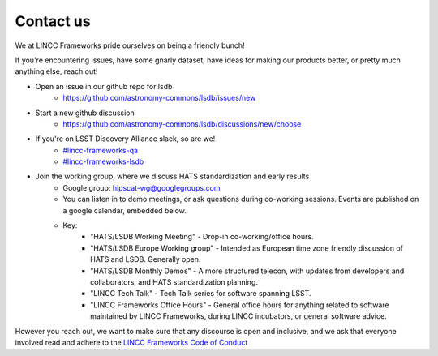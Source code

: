 Contact us
===============================================================================

We at LINCC Frameworks pride ourselves on being a friendly bunch!

If you're encountering issues, have some gnarly dataset, have ideas for
making our products better, or pretty much anything else, reach out!

* Open an issue in our github repo for lsdb
    * https://github.com/astronomy-commons/lsdb/issues/new
* Start a new github discussion
    * https://github.com/astronomy-commons/lsdb/discussions/new/choose
* If you're on LSST Discovery Alliance slack, so are we!
    * `#lincc-frameworks-qa <https://lsstc.slack.com/archives/C062LG1AK1S>`_
    * `#lincc-frameworks-lsdb <https://lsstc.slack.com/archives/C04610PQW9F>`_
* Join the working group, where we discuss HATS standardization and early results
    * Google group: `hipscat-wg@googlegroups.com <https://groups.google.com/g/hipscat-wg>`_
    * You can listen in to demo meetings, or ask questions during co-working sessions. 
      Events are published on a google calendar, embedded below.
    * Key:
        * "HATS/LSDB Working Meeting" - Drop-in co-working/office hours. 
        * "HATS/LSDB Europe Working group" - Intended as European time zone friendly
          discussion of HATS and LSDB. Generally open.
        * "HATS/LSDB Monthly Demos" - A more structured telecon, with updates from
          developers and collaborators, and HATS standardization planning.
        * "LINCC Tech Talk" - Tech Talk series for software spanning LSST.
        * "LINCC Frameworks Office Hours" - General office hours for anything 
          related to software maintained by LINCC Frameworks, during LINCC 
          incubators, or general software advice.

.. raw:: html

   <iframe src="https://calendar.google.com/calendar/embed?height=600&wkst=1&ctz=America%2FNew_York&showPrint=0&src=Y180YTU1MTFiMDJiNjQ0OTlkNzIxNGE3Y2Y1NWY3NTE3NTY5YmE5NjQ1Y2FiMWM0YzA4YTdjYTQxYTIwNDE3YWQ1QGdyb3VwLmNhbGVuZGFyLmdvb2dsZS5jb20&src=NWI3MDkyYTAxOTZlMjkwODQ4ODEwOGYzMTk2NjM3Yjg0MzU4ZWNlNjIwMzJkYTVhYzY4ZWRjMGIwNGM5ZWFkNUBncm91cC5jYWxlbmRhci5nb29nbGUuY29t&color=%23F4511E&color=%23F09300" style="border:solid 1px #777" width="800" height="600" frameborder="0" scrolling="no"></iframe>

However you reach out, we want to make sure that any discourse is open and 
inclusive, and we ask that everyone involved read and adhere to the 
`LINCC Frameworks Code of Conduct <https://lsstdiscoveryalliance.org/programs/lincc-frameworks/code-conduct/>`_